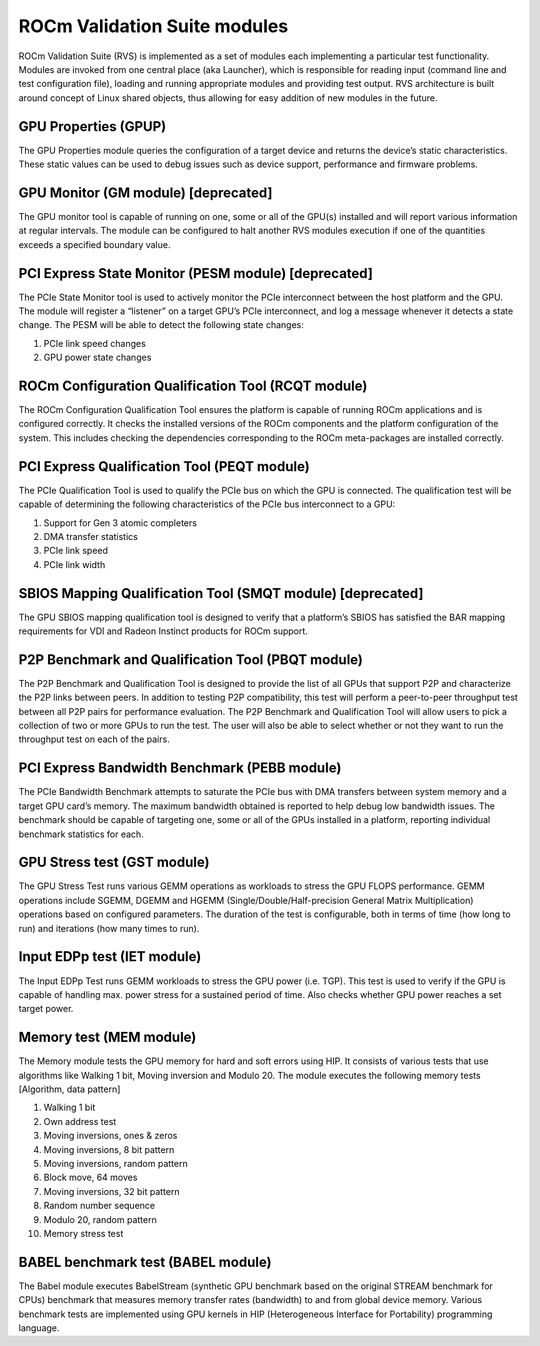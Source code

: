 .. meta::
  :description: Install ROCm Validation Suite
  :keywords: install, rocm validation suite, rvs, RVS, AMD, ROCm

***********************************
ROCm Validation Suite modules
***********************************

ROCm Validation Suite (RVS) is implemented as a set of modules each implementing a particular test functionality. Modules are invoked from one central place (aka Launcher), which is responsible for reading input (command line and test configuration file), loading and running appropriate modules and providing test output. RVS architecture is built around concept of Linux shared objects, thus allowing for easy addition of new modules in the future.


GPU Properties (GPUP)
------------------------
  
The GPU Properties module queries the configuration of a target device and returns the device’s static characteristics. These static values can be used to debug issues such as device support, performance and firmware problems.

GPU Monitor (GM module) [deprecated]
------------------------
  
The GPU monitor tool is capable of running on one, some or all of the GPU(s) installed and will report various information at regular intervals. The module can be configured to halt another RVS modules execution if one of the quantities exceeds a specified boundary value.

PCI Express State Monitor (PESM module) [deprecated]
--------------------------------------------
  
The PCIe State Monitor tool is used to actively monitor the PCIe interconnect between the host platform and the GPU. The module will register a “listener” on a target GPU’s PCIe interconnect, and log a message whenever it detects a state change. The PESM will be able to detect the following state changes:

1.	PCIe link speed changes
2.	GPU power state changes

ROCm Configuration Qualification Tool (RCQT module)
----------------------------------------------------

The ROCm Configuration Qualification Tool ensures the platform is capable of running ROCm applications and is configured correctly. It checks the installed versions of the ROCm components and the platform configuration of the system. This includes checking the dependencies corresponding to the ROCm meta-packages are installed correctly.

PCI Express Qualification Tool (PEQT module)
----------------------------------------------

The PCIe Qualification Tool is used to qualify the PCIe bus on which the GPU is connected. The qualification test will be capable of determining the following characteristics of the PCIe bus interconnect to a GPU:

1.	Support for Gen 3 atomic completers
2.	DMA transfer statistics
3.	PCIe link speed
4.	PCIe link width

SBIOS Mapping Qualification Tool (SMQT module) [deprecated]
-----------------------------------------------

The GPU SBIOS mapping qualification tool is designed to verify that a platform’s SBIOS has satisfied the BAR mapping requirements for VDI and Radeon Instinct products for ROCm support.

P2P Benchmark and Qualification Tool (PBQT module)
----------------------------------------------------

The P2P Benchmark and Qualification Tool is designed to provide the list of all GPUs that support P2P and characterize the P2P links between peers. In addition to testing P2P compatibility, this test will perform a peer-to-peer throughput test between all P2P pairs for performance evaluation. The P2P Benchmark and Qualification Tool will allow users to pick a collection of two or more GPUs to run the test. The user will also be able to select whether or not they want to run the throughput test on each of the pairs.

PCI Express Bandwidth Benchmark (PEBB module)
----------------------------------------------

The PCIe Bandwidth Benchmark attempts to saturate the PCIe bus with DMA transfers between system memory and a target GPU card’s memory. The maximum bandwidth obtained is reported to help debug low bandwidth issues. The benchmark should be capable of targeting one, some or all of the GPUs installed in a platform, reporting individual benchmark statistics for each.

GPU Stress test (GST module)
------------------------------

The GPU Stress Test runs various GEMM operations as workloads to stress the GPU FLOPS performance. GEMM operations include SGEMM, DGEMM and HGEMM (Single/Double/Half-precision General Matrix Multiplication) operations based on configured parameters. The duration of the test is configurable, both in terms of time (how long to run) and iterations (how many times to run).

Input EDPp test (IET module)
------------------------------

The Input EDPp Test runs GEMM workloads to stress the GPU power (i.e. TGP). This test is used to verify if the GPU is capable of handling max. power stress for a sustained period of time. Also checks whether GPU power reaches a set target power.

Memory test (MEM module)
--------------------------

The Memory module tests the GPU memory for hard and soft errors using HIP. It consists of various tests that use algorithms like Walking 1 bit, Moving inversion and Modulo 20. The module executes the following memory tests [Algorithm, data pattern]

1. Walking 1 bit
2. Own address test
3. Moving inversions, ones & zeros
4. Moving inversions, 8 bit pattern
5. Moving inversions, random pattern
6. Block move, 64 moves
7. Moving inversions, 32 bit pattern
8. Random number sequence
9. Modulo 20, random pattern
10. Memory stress test

BABEL benchmark test (BABEL module)
-------------------------------------
The Babel module executes BabelStream (synthetic GPU benchmark based on the original STREAM benchmark for CPUs) benchmark that measures memory transfer rates (bandwidth) to and from global device memory. Various benchmark tests are implemented using GPU kernels in HIP (Heterogeneous Interface for Portability) programming language.
